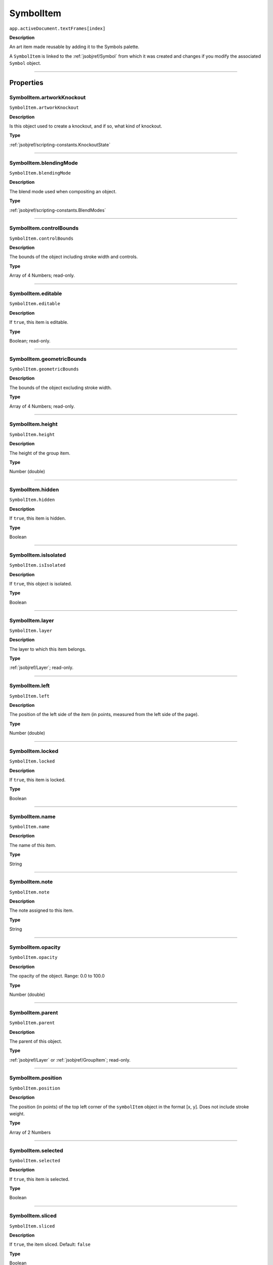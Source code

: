 .. _jsobjref/SymbolItem:

SymbolItem
################################################################################

``app.activeDocument.textFrames[index]``

**Description**

An art item made reusable by adding it to the Symbols palette.

A ``SymbolItem`` is linked to the :ref:`jsobjref/Symbol` from which it was created and changes if you modify the associated ``Symbol`` object.

----

==========
Properties
==========

.. _jsobjref/SymbolItem.artworkKnockout:

SymbolItem.artworkKnockout
********************************************************************************

``SymbolItem.artworkKnockout``

**Description**

Is this object used to create a knockout, and if so, what kind of knockout.

**Type**

:ref:`jsobjref/scripting-constants.KnockoutState`

----

.. _jsobjref/SymbolItem.blendingMode:

SymbolItem.blendingMode
********************************************************************************

``SymbolItem.blendingMode``

**Description**

The blend mode used when compositing an object.

**Type**

:ref:`jsobjref/scripting-constants.BlendModes`

----

.. _jsobjref/SymbolItem.controlBounds:

SymbolItem.controlBounds
********************************************************************************

``SymbolItem.controlBounds``

**Description**

The bounds of the object including stroke width and controls.

**Type**

Array of 4 Numbers; read-only.

----

.. _jsobjref/SymbolItem.editable:

SymbolItem.editable
********************************************************************************

``SymbolItem.editable``

**Description**

If ``true``, this item is editable.

**Type**

Boolean; read-only.

----

.. _jsobjref/SymbolItem.geometricBounds:

SymbolItem.geometricBounds
********************************************************************************

``SymbolItem.geometricBounds``

**Description**

The bounds of the object excluding stroke width.

**Type**

Array of 4 Numbers; read-only.

----

.. _jsobjref/SymbolItem.height:

SymbolItem.height
********************************************************************************

``SymbolItem.height``

**Description**

The height of the group item.

**Type**

Number (double)

----

.. _jsobjref/SymbolItem.hidden:

SymbolItem.hidden
********************************************************************************

``SymbolItem.hidden``

**Description**

If ``true``, this item is hidden.

**Type**

Boolean

----

.. _jsobjref/SymbolItem.isIsolated:

SymbolItem.isIsolated
********************************************************************************

``SymbolItem.isIsolated``

**Description**

If ``true``, this object is isolated.

**Type**

Boolean

----

.. _jsobjref/SymbolItem.layer:

SymbolItem.layer
********************************************************************************

``SymbolItem.layer``

**Description**

The layer to which this item belongs.

**Type**

:ref:`jsobjref/Layer`; read-only.

----

.. _jsobjref/SymbolItem.left:

SymbolItem.left
********************************************************************************

``SymbolItem.left``

**Description**

The position of the left side of the item (in points, measured from the left side of the page).

**Type**

Number (double)

----

.. _jsobjref/SymbolItem.locked:

SymbolItem.locked
********************************************************************************

``SymbolItem.locked``

**Description**

If ``true``, this item is locked.

**Type**

Boolean

----

.. _jsobjref/SymbolItem.name:

SymbolItem.name
********************************************************************************

``SymbolItem.name``

**Description**

The name of this item.

**Type**

String

----

.. _jsobjref/SymbolItem.note:

SymbolItem.note
********************************************************************************

``SymbolItem.note``

**Description**

The note assigned to this item.

**Type**

String

----

.. _jsobjref/SymbolItem.opacity:

SymbolItem.opacity
********************************************************************************

``SymbolItem.opacity``

**Description**

The opacity of the object. Range: 0.0 to 100.0

**Type**

Number (double)

----

.. _jsobjref/SymbolItem.parent:

SymbolItem.parent
********************************************************************************

``SymbolItem.parent``

**Description**

The parent of this object.

**Type**

:ref:`jsobjref/Layer` or :ref:`jsobjref/GroupItem`; read-only.

----

.. _jsobjref/SymbolItem.position:

SymbolItem.position
********************************************************************************

``SymbolItem.position``

**Description**

The position (in points) of the top left corner of the ``symbolItem`` object in the format [x, y]. Does not include stroke weight.

**Type**

Array of 2 Numbers

----

.. _jsobjref/SymbolItem.selected:

SymbolItem.selected
********************************************************************************

``SymbolItem.selected``

**Description**

If ``true``, this item is selected.

**Type**

Boolean

----

.. _jsobjref/SymbolItem.sliced:

SymbolItem.sliced
********************************************************************************

``SymbolItem.sliced``

**Description**

If ``true``, the item sliced. Default: ``false``

**Type**

Boolean

----

.. _jsobjref/SymbolItem.symbol:

SymbolItem.symbol
********************************************************************************

``SymbolItem.symbol``

**Description**

The symbol that was used to create this ``symbolItem``.

**Type**

:ref:`jsobjref/Symbol`

----

.. _jsobjref/SymbolItem.tags:

SymbolItem.tags
********************************************************************************

``SymbolItem.tags``

**Description**

The tags contained in this item.

**Type**

:ref:`jsobjref/Tags`; read-only.

----

.. _jsobjref/SymbolItem.top:

SymbolItem.top
********************************************************************************

``SymbolItem.top``

**Description**

The position of the top of the item (in points, measured from the bottom of the page).

**Type**

Number (double)

----

.. _jsobjref/SymbolItem.typename:

SymbolItem.typename
********************************************************************************

``SymbolItem.typename``

**Description**

The class name of the referenced object.

**Type**

String; read-only.

----

.. _jsobjref/SymbolItem.uRL:

SymbolItem.uRL
********************************************************************************

``SymbolItem.uRL``

**Description**

The value of the Adobe URL tag assigned to this item.

**Type**

String

----

.. _jsobjref/SymbolItem.visibilityVariable:

SymbolItem.visibilityVariable
********************************************************************************

``SymbolItem.visibilityVariable``

**Description**

The visibility variable bound to the item.

**Type**

Variable

----

.. _jsobjref/SymbolItem.visibleBounds:

SymbolItem.visibleBounds
********************************************************************************

``SymbolItem.visibleBounds``

**Description**

The visible bounds of the item including stroke width.

**Type**

Array of 4 Numbers; read-only.

----

.. _jsobjref/SymbolItem.width:

SymbolItem.width
********************************************************************************

``SymbolItem.width``

**Description**

The width of the item.

**Type**

Number (double)

----

.. _jsobjref/SymbolItem.wrapInside:

SymbolItem.wrapInside
********************************************************************************

``SymbolItem.wrapInside``

**Description**

If ``true``, the text frame object should be wrapped inside this object.

**Type**

Boolean

----

.. _jsobjref/SymbolItem.wrapOffset:

SymbolItem.wrapOffset
********************************************************************************

``SymbolItem.wrapOffset``

**Description**

The offset to use when wrapping text around this object.

**Type**

Number (double)

----

.. _jsobjref/SymbolItem.wrapped:

SymbolItem.wrapped
********************************************************************************

``SymbolItem.wrapped``

**Description**

If ``true``, wrap text frame objects around this object (text frame must be above the object).

**Type**

Boolean

----

.. _jsobjref/SymbolItem.zOrderPosition:

SymbolItem.zOrderPosition
********************************************************************************

``SymbolItem.zOrderPosition``

**Description**

The position of this item within the stacking order of the group or layer (``parent``) that contains the item.

**Type**

Number; read-only.

----

=======
Methods
=======

.. _jsobjref/SymbolItem.duplicate:

SymbolItem.duplicate
********************************************************************************

``app.activeDocument.textFrames[index].duplicate([relativeObject][, insertionLocation])``

**Description**

Creates a duplicate of the selected object.

**Parameters**

+-----------------------+----------------------------------------------------------------+-------------+
|       Parameter       |                              Type                              | Description |
+=======================+================================================================+=============+
| ``relativeObject``    | Object, optional                                               | todo        |
+-----------------------+----------------------------------------------------------------+-------------+
| ``insertionLocation`` | :ref:`jsobjref/scripting-constants.ElementPlacement`, optional | todo        |
+-----------------------+----------------------------------------------------------------+-------------+

**Returns**

:ref:`jsobjref/SymbolItem`

----

.. _jsobjref/SymbolItem.move:

SymbolItem.move
********************************************************************************

``app.activeDocument.textFrames[index].move(relativeObject, insertionLocation)``

**Description**

Moves the object.

**Parameters**

+-----------------------+------------------------------------------------------+-------------+
|       Parameter       |                         Type                         | Description |
+=======================+======================================================+=============+
| ``relativeObject``    | Object                                               | todo        |
+-----------------------+------------------------------------------------------+-------------+
| ``insertionLocation`` | :ref:`jsobjref/scripting-constants.ElementPlacement` | todo        |
+-----------------------+------------------------------------------------------+-------------+

**Returns**

:ref:`jsobjref/SymbolItem`

----

.. _jsobjref/SymbolItem.remove:

SymbolItem.remove
********************************************************************************

``app.activeDocument.textFrames[index].remove()``

**Description**

Deletes this object.

**Returns**

Nothing.

----

.. _jsobjref/SymbolItem.resize:

SymbolItem.resize
********************************************************************************

``app.activeDocument.textFrames[index].resize(scaleX, scaleY[,changePositions][,changeFillPatterns][,changeFillGradients][,changeStrokePattern][,changeLineWidths][,scaleAbout])``

**Description**

Scales the art item where ``scaleX`` is the horizontal scaling factor and ``scaleY`` is the vertical scaling factor. 100.0 = 100%.

**Parameters**

+-------------------------+--------------------------------------------------------------+-------------+
|        Parameter        |                             Type                             | Description |
+=========================+==============================================================+=============+
| ``scaleX``              | Number (double)                                              | todo        |
+-------------------------+--------------------------------------------------------------+-------------+
| ``scaleY``              | Number (double)                                              | todo        |
+-------------------------+--------------------------------------------------------------+-------------+
| ``changePositions``     | Boolean, optional                                            | todo        |
+-------------------------+--------------------------------------------------------------+-------------+
| ``changeFillPatterns``  | Boolean, optional                                            | todo        |
+-------------------------+--------------------------------------------------------------+-------------+
| ``changeFillGradients`` | Boolean, optional                                            | todo        |
+-------------------------+--------------------------------------------------------------+-------------+
| ``changeStrokePattern`` | Boolean, optional                                            | todo        |
+-------------------------+--------------------------------------------------------------+-------------+
| ``changeLineWidths``    | Number (double), optional                                    | todo        |
+-------------------------+--------------------------------------------------------------+-------------+
| ``scaleAbout``          | :ref:`jsobjref/scripting-constants.Transformation`, optional | todo        |
+-------------------------+--------------------------------------------------------------+-------------+

**Returns**

Nothing.

----

.. _jsobjref/SymbolItem.rotate:

SymbolItem.rotate
********************************************************************************

``app.activeDocument.textFrames[index].rotate(angle[,changePositions][,changeFillPatterns][,changeFillGradients][,changeStrokePattern][,rotateAbout])``

**Description**

Rotates the art item relative to the current rotation.

The object is rotated counter-clockwise if the ``angle`` value is positive, clockwise if the value is negative.

**Parameters**

+-------------------------+--------------------------------------------------------------+-------------+
|        Parameter        |                             Type                             | Description |
+=========================+==============================================================+=============+
| ``angle``               | Number (double)                                              | todo        |
+-------------------------+--------------------------------------------------------------+-------------+
| ``changePositions``     | Boolean, optional                                            | todo        |
+-------------------------+--------------------------------------------------------------+-------------+
| ``changeFillPatterns``  | Boolean, optional                                            | todo        |
+-------------------------+--------------------------------------------------------------+-------------+
| ``changeFillGradients`` | Boolean, optional                                            | todo        |
+-------------------------+--------------------------------------------------------------+-------------+
| ``changeStrokePattern`` | Boolean, optional                                            | todo        |
+-------------------------+--------------------------------------------------------------+-------------+
| ``rotateAbout``         | :ref:`jsobjref/scripting-constants.Transformation`, optional | todo        |
+-------------------------+--------------------------------------------------------------+-------------+

**Returns**

Nothing.

----

.. _jsobjref/SymbolItem.transform:

SymbolItem.transform
********************************************************************************

``app.activeDocument.textFrames[index].transform(transformationMatrix[, changePositions][, changeFillPatterns][, changeFillGradients][, changeStrokePattern][, changeLineWidths][, transformAbout])``

**Description**

Transforms the art item by applying a transformation matrix.

**Parameters**

+--------------------------+--------------------------------------------------------------+-------------+
|        Parameter         |                             Type                             | Description |
+==========================+==============================================================+=============+
| ``transformationMatrix`` | Matrix                                                       | todo        |
+--------------------------+--------------------------------------------------------------+-------------+
| ``changePositions``      | Boolean, optional                                            | todo        |
+--------------------------+--------------------------------------------------------------+-------------+
| ``changeFillPatterns``   | Boolean, optional                                            | todo        |
+--------------------------+--------------------------------------------------------------+-------------+
| ``changeFillGradients``  | Boolean, optional                                            | todo        |
+--------------------------+--------------------------------------------------------------+-------------+
| ``changeStrokePattern``  | Boolean, optional                                            | todo        |
+--------------------------+--------------------------------------------------------------+-------------+
| ``changeLineWidths``     | Number (double), optional                                    | todo        |
+--------------------------+--------------------------------------------------------------+-------------+
| ``transformAbout``       | :ref:`jsobjref/scripting-constants.Transformation`, optional | todo        |
+--------------------------+--------------------------------------------------------------+-------------+

**Returns**

Nothing.

----

.. _jsobjref/SymbolItem.translate:

SymbolItem.translate
********************************************************************************

``app.activeDocument.textFrames[index].translate([deltaX][, deltaY][, transformObjects][, transformFillPatterns][, transformFillGradients][, transformStrokePatterns])``

**Description**

Repositions the art item relative to the current position, where ``deltaX`` is the horizontal offset and ``deltaY`` is the vertical offset.

**Parameters**

+-----------------------------+---------------------------+-------------+
|          Parameter          |           Type            | Description |
+=============================+===========================+=============+
| ``deltaX``                  | Number (double), optional | todo        |
+-----------------------------+---------------------------+-------------+
| ``deltaY``                  | Number (double), optional | todo        |
+-----------------------------+---------------------------+-------------+
| ``transformObjects``        | Boolean, optional         | todo        |
+-----------------------------+---------------------------+-------------+
| ``transformFillPatterns``   | Boolean, optional         | todo        |
+-----------------------------+---------------------------+-------------+
| ``transformFillGradients``  | Boolean, optional         | todo        |
+-----------------------------+---------------------------+-------------+
| ``transformStrokePatterns`` | Boolean, optional         | todo        |
+-----------------------------+---------------------------+-------------+

**Returns**

Nothing.

----

.. _jsobjref/SymbolItem.zOrder:

SymbolItem.zOrder
********************************************************************************

``app.activeDocument.textFrames[index].zOrder(zOrderCmd)``

**Description**

Arranges the art item’s position in the stacking order of the group or layer (parent) of this object.

**Parameters**

+---------------+--------------------------------------------------+-------------+
|   Parameter   |                       Type                       | Description |
+===============+==================================================+=============+
| ``zOrderCmd`` | :ref:`jsobjref/scripting-constants.ZOrderMethod` | todo        |
+---------------+--------------------------------------------------+-------------+

**Returns**

Nothing.
